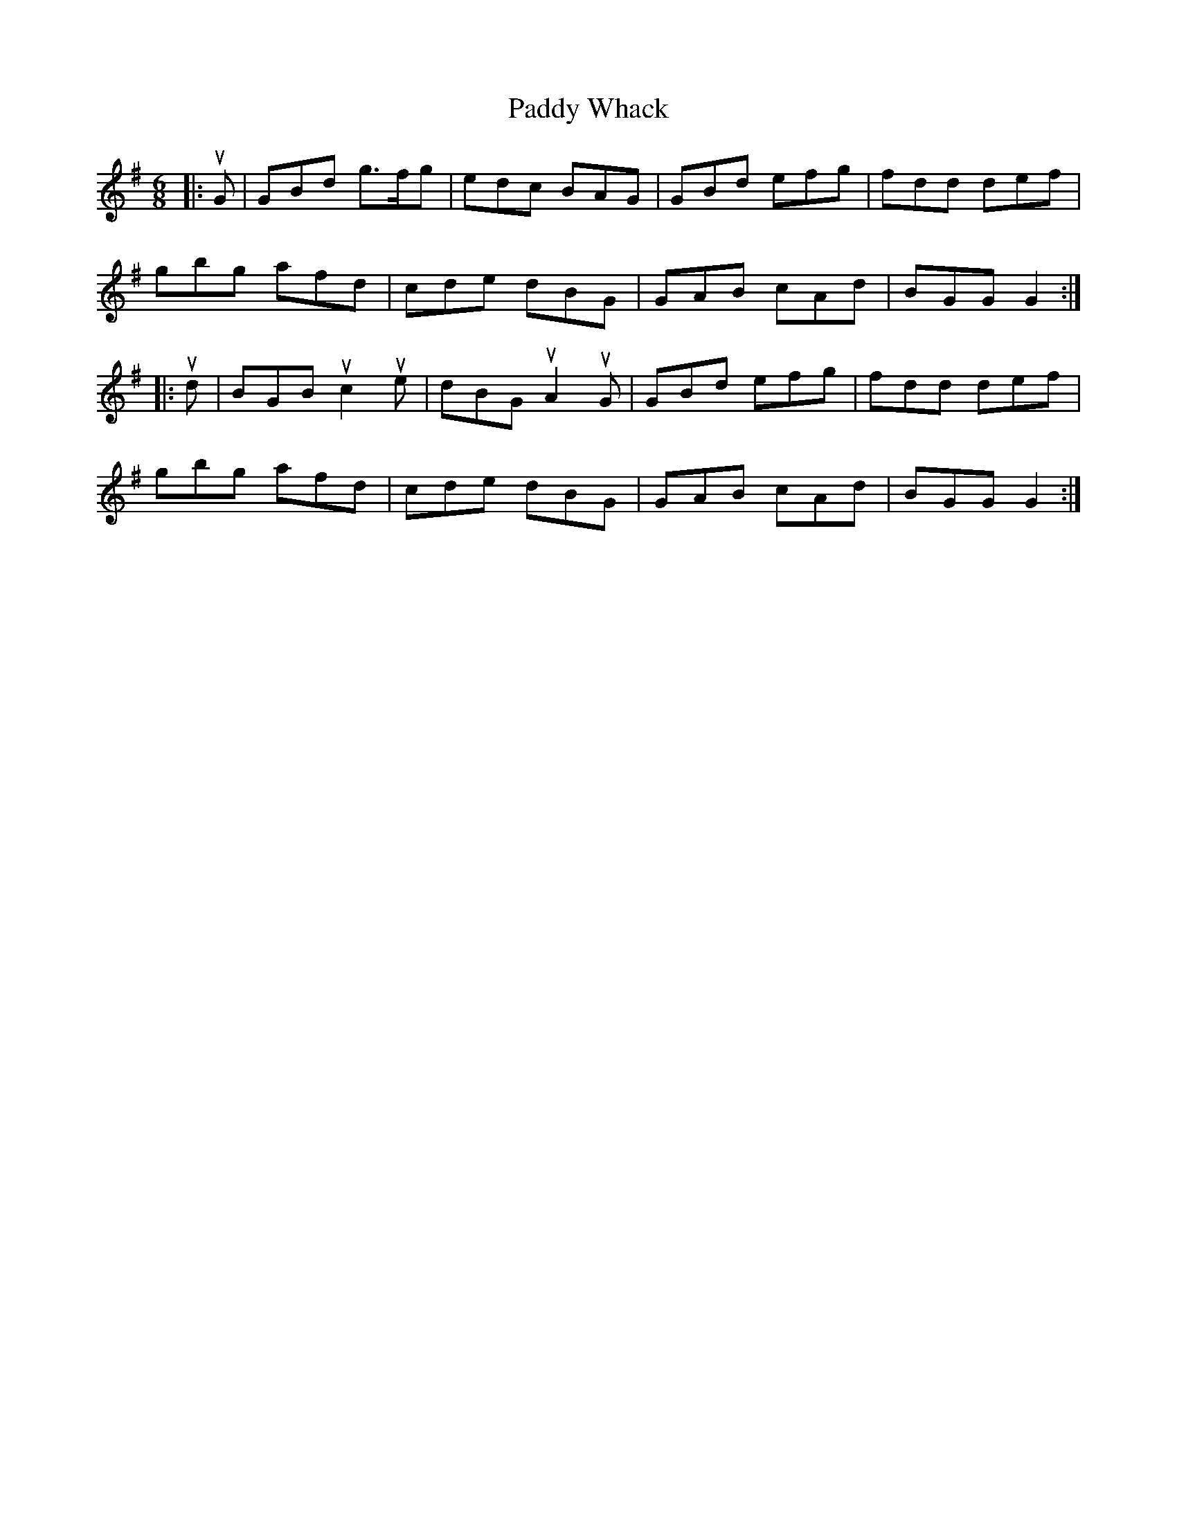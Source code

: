 X: 31494
T: Paddy Whack
R: jig
M: 6/8
K: Gmajor
|:uG|GBd g>fg|edc BAG|GBd efg|fdd def|
gbg afd|cde dBG|GAB cAd|BGG G2:|
|:ud|BGB uc2 ue|dBG uA2 uG|GBd efg|fdd def|
gbg afd|cde dBG|GAB cAd|BGG G2:|

